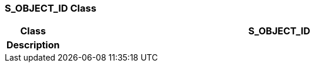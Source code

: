 === S_OBJECT_ID Class

[cols="^1,3,5"]
|===
h|*Class*
2+^h|*S_OBJECT_ID*

h|*Description*
2+a|

|===
